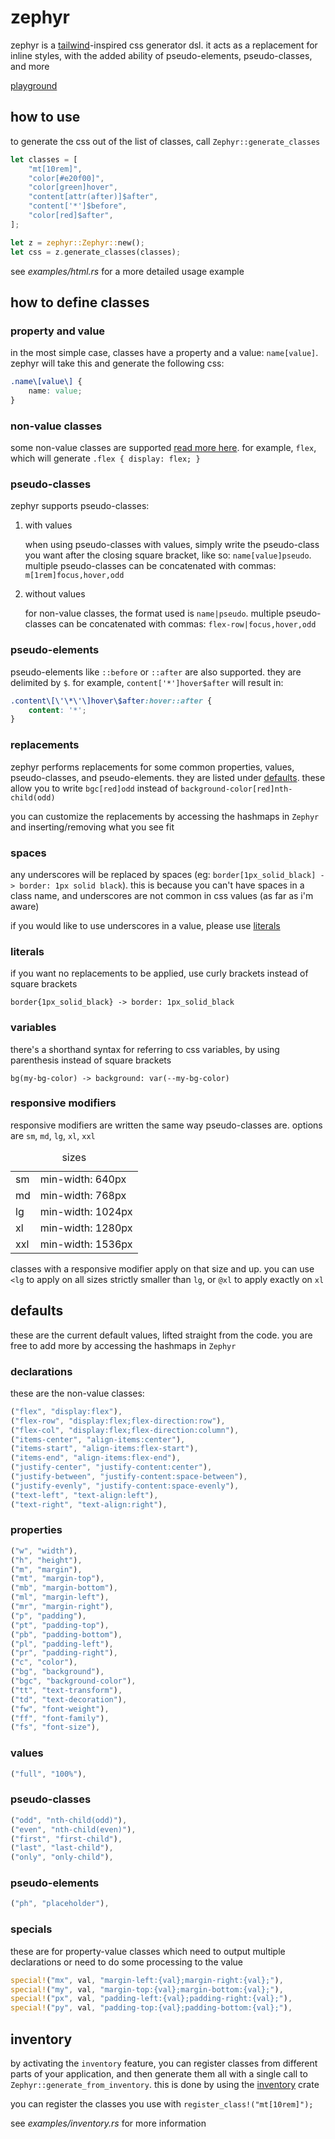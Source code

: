 * zephyr
zephyr is a [[https://tailwindcss.com/][tailwind]]-inspired css generator dsl. it acts as a replacement for inline styles, with the added ability of pseudo-elements, pseudo-classes, and more

[[https://versary.town/zephyr/][playground]]

** how to use
to generate the css out of the list of classes, call =Zephyr::generate_classes=

#+begin_src rust
let classes = [
    "mt[10rem]",
    "color[#e20f00]",
    "color[green]hover",
    "content[attr(after)]$after",
    "content['*']$before",
    "color[red]$after",
];

let z = zephyr::Zephyr::new();
let css = z.generate_classes(classes);
#+end_src

see [[examples/html.rs][examples/html.rs]] for a more detailed usage example
** how to define classes
*** property and value
in the most simple case, classes have a property and a value: =name[value]=. zephyr will take this and generate the following css:

#+begin_src css
.name\[value\] {
    name: value;
}
#+end_src
*** non-value classes
some non-value classes are supported [[#declarations][read more here]].
for example, =flex=, which will generate =.flex { display: flex; }=
*** pseudo-classes
zephyr supports pseudo-classes:
**** with values
when using pseudo-classes with values, simply write the pseudo-class you want after the closing square bracket, like so: =name[value]pseudo=.
multiple pseudo-classes can be concatenated with commas: =m[1rem]focus,hover,odd=
**** without values
for non-value classes, the format used is =name|pseudo=.
multiple pseudo-classes can be concatenated with commas: =flex-row|focus,hover,odd=
*** pseudo-elements
pseudo-elements like =::before= or =::after= are also supported. they are delimited by =$=.
for example, =content['*']hover$after= will result in:

#+begin_src css
.content\[\'\*\'\]hover\$after:hover::after {
    content: '*';
}
#+end_src
*** replacements
zephyr performs replacements for some common properties, values, pseudo-classes, and pseudo-elements. they are listed under [[#defaults][defaults]]. these allow you to write =bgc[red]odd= instead of =background-color[red]nth-child(odd)=

you can customize the replacements by accessing the hashmaps in =Zephyr= and inserting/removing what you see fit
*** spaces
any underscores will be replaced by spaces (eg: =border[1px_solid_black] -> border: 1px solid black=). this is because you can't have spaces in a class name, and underscores are not common in css values (as far as i'm aware)

if you would like to use underscores in a value, please use [[#literals][literals]]
*** literals
if you want no replacements to be applied, use curly brackets instead of square brackets

=border{1px_solid_black} -> border: 1px_solid_black=
*** variables
there's a shorthand syntax for referring to css variables, by using parenthesis instead of square brackets

=bg(my-bg-color) -> background: var(--my-bg-color)=
*** responsive modifiers
responsive modifiers are written the same way pseudo-classes are. options are =sm=, =md=, =lg=, =xl=, =xxl=

#+caption:  sizes
|-----+-------------------|
| sm  | min-width: 640px  |
| md  | min-width: 768px  |
| lg  | min-width: 1024px |
| xl  | min-width: 1280px |
| xxl | min-width: 1536px |

classes with a responsive modifier apply on that size and up. you can use =<lg= to apply on all sizes strictly smaller than =lg=, or =@xl= to apply exactly on =xl=
** defaults
these are the current default values, lifted straight from the code.
you are free to add more by accessing the hashmaps in =Zephyr=
*** declarations
these are the non-value classes:
#+begin_src rust
("flex", "display:flex"),
("flex-row", "display:flex;flex-direction:row"),
("flex-col", "display:flex;flex-direction:column"),
("items-center", "align-items:center"),
("items-start", "align-items:flex-start"),
("items-end", "align-items:flex-end"),
("justify-center", "justify-content:center"),
("justify-between", "justify-content:space-between"),
("justify-evenly", "justify-content:space-evenly"),
("text-left", "text-align:left"),
("text-right", "text-align:right"),
#+end_src
*** properties
#+begin_src rust
("w", "width"),
("h", "height"),
("m", "margin"),
("mt", "margin-top"),
("mb", "margin-bottom"),
("ml", "margin-left"),
("mr", "margin-right"),
("p", "padding"),
("pt", "padding-top"),
("pb", "padding-bottom"),
("pl", "padding-left"),
("pr", "padding-right"),
("c", "color"),
("bg", "background"),
("bgc", "background-color"),
("tt", "text-transform"),
("td", "text-decoration"),
("fw", "font-weight"),
("ff", "font-family"),
("fs", "font-size"),
#+end_src
*** values
#+begin_src rust
("full", "100%"),
#+end_src
*** pseudo-classes
#+begin_src rust
("odd", "nth-child(odd)"),
("even", "nth-child(even)"),
("first", "first-child"),
("last", "last-child"),
("only", "only-child"),
#+end_src
*** pseudo-elements
#+begin_src rust
("ph", "placeholder"),
#+end_src
*** specials
these are for property-value classes which need to output multiple declarations or need to do some processing to the value
#+begin_src rust
special!("mx", val, "margin-left:{val};margin-right:{val};"),
special!("my", val, "margin-top:{val};margin-bottom:{val};"),
special!("px", val, "padding-left:{val};padding-right:{val};"),
special!("py", val, "padding-top:{val};padding-bottom:{val};"),
#+end_src
** inventory
by activating the =inventory= feature, you can register classes from different parts of your application, and then generate them all with a single call to =Zephyr::generate_from_inventory=. this is done by using the [[https://docs.rs/inventory/][inventory]] crate

you can register the classes you use with =register_class!("mt[10rem]");=

see [[examples/inventory.rs][examples/inventory.rs]] for more information
